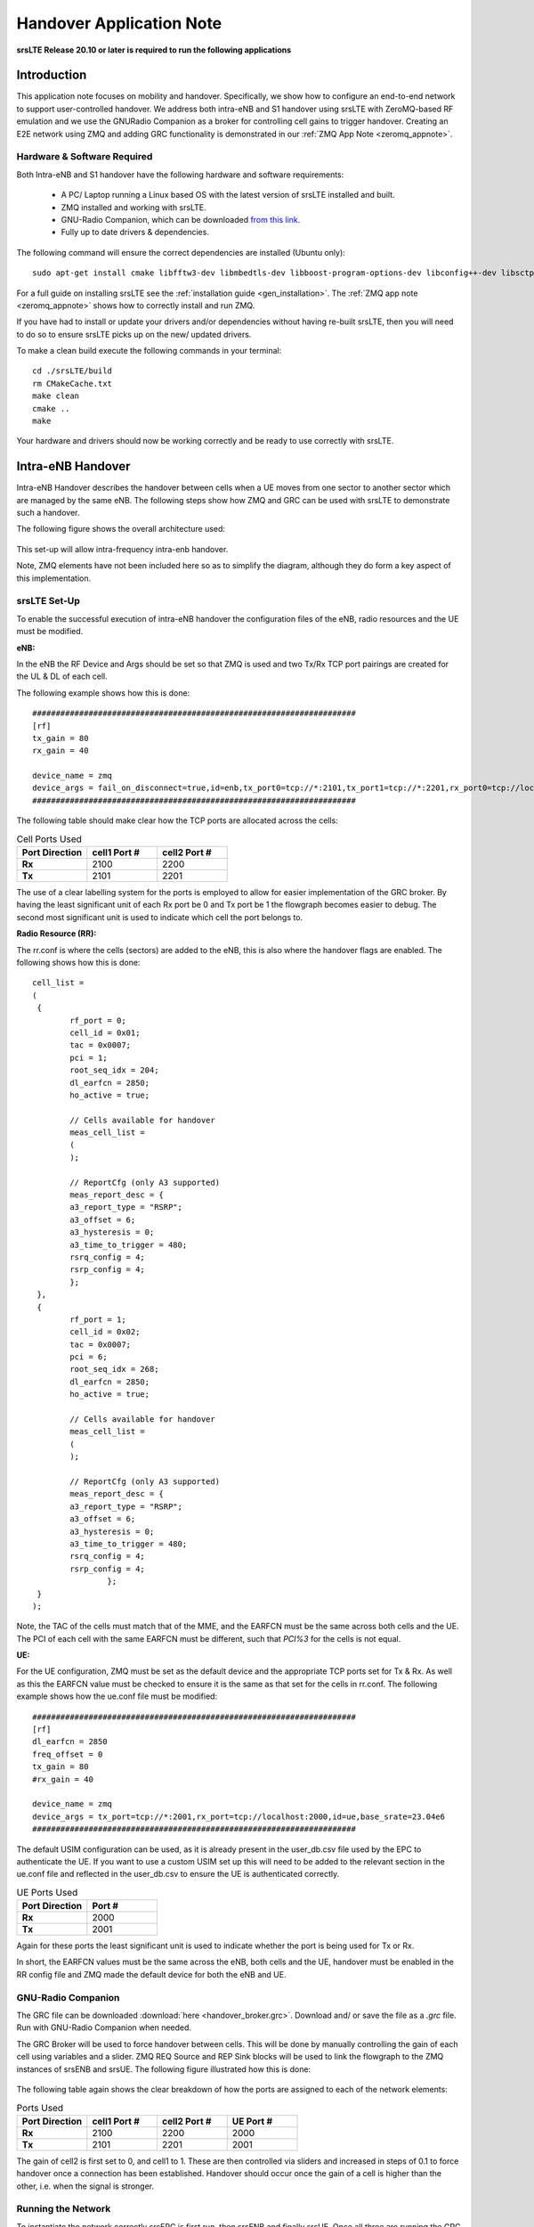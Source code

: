.. Handover Application Note

.. _handover_appnote:

Handover Application Note
====================================

**srsLTE Release 20.10 or later is required to run the following applications**

Introduction
************
This application note focuses on mobility and handover. Specifically, we show how to configure an end-to-end network to support user-controlled handover. We address both intra-eNB and S1 handover using srsLTE with ZeroMQ-based RF emulation and we use the GNURadio Companion as a broker for controlling cell gains to trigger handover. Creating an E2E network using ZMQ and adding GRC functionality is demonstrated in our :ref:`ZMQ App Note <zeromq_appnote>`.

Hardware & Software Required
----------------------------
Both Intra-eNB and S1  handover have the following hardware and software requirements: 
  
	- A PC/ Laptop running a Linux based OS with the latest version of srsLTE installed and built.
	- ZMQ installed and working with srsLTE.
	- GNU-Radio Companion, which can be downloaded `from this link <https://wiki.gnuradio.org/index.php/InstallingGR>`_. 
	- Fully up to date drivers & dependencies.

The following command will ensure the correct dependencies are installed (Ubuntu only)::

	sudo apt-get install cmake libfftw3-dev libmbedtls-dev libboost-program-options-dev libconfig++-dev libsctp-dev

For a full guide on installing srsLTE see the :ref:`installation guide <gen_installation>`. The :ref:`ZMQ app note <zeromq_appnote>` shows how to correctly install and run ZMQ. 

If you have had to install or update your drivers and/or dependencies without having re-built srsLTE, then you will need to do so to ensure srsLTE picks up on the new/ updated drivers. 

To make a clean build execute the following commands in your terminal:: 
	
	cd ./srsLTE/build
	rm CMakeCache.txt
	make clean
	cmake ..
	make
		
Your hardware and drivers should now be working correctly and be ready to use correctly with srsLTE. 

Intra-eNB Handover
******************
Intra-eNB Handover describes the handover between cells when a UE moves from one sector to another sector which are managed by the same eNB. The following steps 
show how ZMQ and GRC can be used with srsLTE to demonstrate such a handover. 

The following figure shows the overall architecture used: 

.. figure:: .imgs/intra_arch.png
    :align: center

This set-up will allow intra-frequency intra-enb handover.

Note, ZMQ elements have not been included here so as to simplify the diagram, although they do form a key aspect of this implementation. 

srsLTE Set-Up
---------------------
To enable the successful execution of intra-eNB handover the configuration files of the eNB, radio resources and the UE must be modified. 

**eNB:**

In the eNB the RF Device and Args should be set so that ZMQ is used and two Tx/Rx TCP port pairings are created for the UL & DL of each cell. 

The following example shows how this is done::

	#####################################################################
	[rf]
	tx_gain = 80
	rx_gain = 40
	
	device_name = zmq
	device_args = fail_on_disconnect=true,id=enb,tx_port0=tcp://*:2101,tx_port1=tcp://*:2201,rx_port0=tcp://localhost:2100,rx_port1=tcp://localhost:2200,id=enb,base_srate=23.04e6
	#####################################################################
	
The following table should make clear how the TCP ports are allocated across the cells: 

.. list-table:: Cell Ports Used
   :widths: 25 25 25
   :header-rows: 1
   :stub-columns: 1

   * - Port Direction
     - cell1 Port #
     - cell2 Port #
   * - Rx
     - 2100
     - 2200
   * - Tx
     - 2101
     - 2201
	
The use of a clear labelling system for the ports is employed to allow for easier implementation of the GRC broker. By having the least significant unit of each Rx port be 0 and Tx port be 1 the flowgraph 
becomes easier to debug. The second most significant unit is used to indicate which cell the port belongs to. 
	
**Radio Resource (RR):**

The rr.conf is where the cells (sectors) are added to the eNB, this is also where the handover flags are enabled. The following shows how this is done:: 

	cell_list =
	( 
	 {
	 	rf_port = 0;
	 	cell_id = 0x01;
	 	tac = 0x0007;
	 	pci = 1;
	 	root_seq_idx = 204;
	 	dl_earfcn = 2850;
	 	ho_active = true;
	 	
	 	// Cells available for handover
	 	meas_cell_list =
	 	(
	 	);
	 	
	 	// ReportCfg (only A3 supported)
	 	meas_report_desc = {
	 	a3_report_type = "RSRP";
	 	a3_offset = 6;
	 	a3_hysteresis = 0;
	 	a3_time_to_trigger = 480;
	 	rsrq_config = 4;
	 	rsrp_config = 4;
	 	};
	 },
	 {
	 	rf_port = 1;
	 	cell_id = 0x02;
	 	tac = 0x0007;
	 	pci = 6;
	 	root_seq_idx = 268;
	 	dl_earfcn = 2850;
	 	ho_active = true;
	 	
	 	// Cells available for handover
	 	meas_cell_list =
	 	(
	 	);
	 	
	 	// ReportCfg (only A3 supported)
	 	meas_report_desc = {
	 	a3_report_type = "RSRP";
	 	a3_offset = 6;
	 	a3_hysteresis = 0;
	 	a3_time_to_trigger = 480;
	 	rsrq_config = 4;
	 	rsrp_config = 4;
			};
	 }
	);

Note, the TAC of the cells must match that of the MME, and the EARFCN must be the same across both cells and the UE. The PCI of each cell with the same EARFCN must be different, such that *PCI%3* for the cells is not equal. 

**UE:**

For the UE configuration, ZMQ must be set as the default device and the appropriate TCP ports set for Tx & Rx. As well as this the EARFCN value must be checked to ensure it is the same as that set for the cells in rr.conf. The following 
example shows how the ue.conf file must be modified:: 

	#####################################################################
	[rf]
	dl_earfcn = 2850
	freq_offset = 0
	tx_gain = 80
	#rx_gain = 40
	
	device_name = zmq
	device_args = tx_port=tcp://*:2001,rx_port=tcp://localhost:2000,id=ue,base_srate=23.04e6
	#####################################################################
	
The default USIM configuration can be used, as it is already present in the user_db.csv file used by the EPC to authenticate the UE. If you want to use a custom USIM set up this will need to be added to the relevant section in the ue.conf file 
and reflected in the user_db.csv to ensure the UE is authenticated correctly. 

.. list-table:: UE Ports Used
   :widths: 25 25
   :header-rows: 1
   :stub-columns: 1

   * - Port Direction
     - Port #
   * - Rx
     - 2000
   * - Tx
     - 2001

Again for these ports the least significant unit is used to indicate whether the port is being used for Tx or Rx. 

In short, the EARFCN values must be the same across the eNB, both cells and the UE, handover must be enabled in the RR config file and ZMQ made 
the default device for both the eNB and UE. 

GNU-Radio Companion
----------------------

The GRC file can be downloaded :download:`here <handover_broker.grc>`. Download and/ or save the file as a *.grc* file. Run with GNU-Radio Companion when needed. 


The GRC Broker will be used to force handover between cells. This will be done by manually controlling the gain of each cell using variables and a slider. ZMQ REQ Source and REP Sink blocks will be used to link the flowgraph to the ZMQ instances 
of srsENB and srsUE. The following figure illustrated how this is done: 

.. figure:: .imgs/grc_intra.png
    :align: center
	
The following table again shows the clear breakdown of how the ports are assigned to each of the network elements: 
	
.. list-table:: Ports Used
    :widths: 20 20 20 20
    :header-rows: 1
    :stub-columns: 1

    * - Port Direction
      - cell1 Port #
      - cell2 Port #
      - UE Port #
    * - Rx
      - 2100
      - 2200
      - 2000
    * - Tx
      - 2101
      - 2201
      - 2001

The gain of cell2 is first set to 0, and cell1 to 1. These are then controlled via sliders and increased in steps of 0.1 to force handover once a connection has been established. Handover should occur once the gain of a cell is higher than the other, i.e. when the signal is stronger. 

Running the Network
----------------------
To instantiate the network correctly srsEPC is first run, then srsENB and finally srsUE. Once all three are running the GRC Broker should be run from GNU-Radio. The UE should then connect to the network, with the UL & DL passing through the broker. 
You should have already set up a network namespace for the UE, as described in the :ref:`ZMQ App Note <zeromq_appnote>`.

**EPC:**

To initiate the EPC, simply run the following command:: 
	
	sudo srsepc 
	
The EPC should display the following:: 
 
	Built in Release mode using commit 7e60d8aae on branch next.
	
	
	---  Software Radio Systems EPC  ---
	
	Reading configuration file /etc/srslte/epc.conf...
	HSS Initialized.
	MME S11 Initialized
	MME GTP-C Initialized
	MME Initialized. MCC: 0xf901, MNC: 0xff70
	SPGW GTP-U Initialized.
	SPGW S11 Initialized.
	SP-GW Initialized.
	
**eNB:**

Once the EPC is running, the eNB can by run using this command::
	
	sudo srsenb 
	
You should then see the following in the console:: 

	---  Software Radio Systems LTE eNodeB  ---
	
	Reading configuration file /etc/srslte/enb.conf...
	
	Built in Release mode using commit 7e60d8aae on branch next.
	
	Opening 2 channels in RF device=zmq with args=fail_on_disconnect=true,id=enb,tx_port0=tcp://*:2101,tx_port1=tcp://*:2201,rx_port0=tcp://localhost:2100,rx_port1=tcp://localhost:2200,id=enb,base_srate=23.04e6
	CHx base_srate=23.04e6
	CHx id=enb
	Current sample rate is 1.92 MHz with a base rate of 23.04 MHz (x12 decimation)
	CH0 rx_port=tcp://localhost:2100
	CH0 tx_port=tcp://*:2101
	CH0 fail_on_disconnect=true
	CH1 rx_port=tcp://localhost:2200
	CH1 tx_port=tcp://*:2201
	Current sample rate is 11.52 MHz with a base rate of 23.04 MHz (x2 decimation)
	Current sample rate is 11.52 MHz with a base rate of 23.04 MHz (x2 decimation)
	Setting frequency: DL=2630.0 Mhz, UL=2510.0 MHz for cc_idx=0
	Setting frequency: DL=2630.0 Mhz, UL=2510.0 MHz for cc_idx=1
	
	==== eNodeB started ===
	Type <t> to view trace

The EPC console should then display a confirmation that the eNB cas connected:: 

	Received S1 Setup Request.
	S1 Setup Request - eNB Name: srsenb01, eNB id: 0x19b
	S1 Setup Request - MCC:901, MNC:70
	S1 Setup Request - TAC 7, B-PLMN 0x9f107
	S1 Setup Request - Paging DRX v128
	Sending S1 Setup Response

**UE:**

The UE now needs to be run, this can be done with the following command:: 
	
	sudo srsue --gw.netns=ue1
	
The UE console should then display this:: 

	Reading configuration file /etc/srslte/ue.conf...
	
	Built in Release mode using commit 7e60d8aae on branch next.
	
	Opening 1 channels in RF device=zmq with args=tx_port=tcp://*:2001,rx_port=tcp://localhost:2000,id=ue,base_srate=23.04e6
	CHx base_srate=23.04e6
	CHx id=ue
	Current sample rate is 1.92 MHz with a base rate of 23.04 MHz (x12 decimation)
	CH0 rx_port=tcp://localhost:2000
	CH0 tx_port=tcp://*:2001
	Waiting PHY to initialize ... done!
	Attaching UE...
	Current sample rate is 1.92 MHz with a base rate of 23.04 MHz (x12 decimation)
	Current sample rate is 1.92 MHz with a base rate of 23.04 MHz (x12 decimation)
	
	
**GRC:**

Once all three network elements have been successfully initiated, the Broker can be run. This is done in the same way as any other GRC Flowgraph. Once successful, a pop up window 
should display the interactive slider for controlling the gain of the two cells.

.. figure:: .imgs/gnu_slider.png
    :align: center


Confirming Connection
----------------------

Once the broker has been run, a successful attach should be made and the network should be up and running fully. To confirm this, check the appropriate messages are displayed in the console. 

**EPC Attach:**

If the attach is successful the EPC should give the following readout:: 

	Initial UE message: LIBLTE_MME_MSG_TYPE_ATTACH_REQUEST
	Received Initial UE message -- Attach Request
	Attach request -- M-TMSI: 0xd1006989
	Attach request -- eNB-UE S1AP Id: 1
	Attach request -- Attach type: 1
	Attach Request -- UE Network Capabilities EEA: 11110000
	Attach Request -- UE Network Capabilities EIA: 01110000
	Attach Request -- MS Network Capabilities Present: false
	PDN Connectivity Request -- EPS Bearer Identity requested: 0
	PDN Connectivity Request -- Procedure Transaction Id: 1
	PDN Connectivity Request -- ESM Information Transfer requested: false
	UL NAS: Received Identity Response
	ID Response -- IMSI: 901700123456789
	Downlink NAS: Sent Authentication Request
	UL NAS: Received Authentication Response
	Authentication Response -- IMSI 901700123456789
	UE Authentication Accepted.
	Generating KeNB with UL NAS COUNT: 0
	Downlink NAS: Sending NAS Security Mode Command.
	UL NAS: Received Security Mode Complete
	Security Mode Command Complete -- IMSI: 901700123456789
	Getting subscription information -- QCI 7
	Sending Create Session Request.
	Creating Session Response -- IMSI: 901700123456789
	Creating Session Response -- MME control TEID: 1
	Received GTP-C PDU. Message type: GTPC_MSG_TYPE_CREATE_SESSION_REQUEST
	SPGW: Allocated Ctrl TEID 1
	SPGW: Allocated User TEID 1
	SPGW: Allocate UE IP 172.16.0.2
	Received Create Session Response
	Create Session Response -- SPGW control TEID 1
	Create Session Response -- SPGW S1-U Address: 127.0.1.100
	SPGW Allocated IP 172.16.0.2 to IMSI 901700123456789
	Adding attach accept to Initial Context Setup Request
	Sent Initial Context Setup Request. E-RAB id 5 
	Received Initial Context Setup Response
	E-RAB Context Setup. E-RAB id 5
	E-RAB Context -- eNB TEID 0x1; eNB GTP-U Address 127.0.1.1
	UL NAS: Received Attach Complete
	Unpacked Attached Complete Message. IMSI 901700123456789
	Unpacked Activate Default EPS Bearer message. EPS Bearer id 5
	Received GTP-C PDU. Message type: GTPC_MSG_TYPE_MODIFY_BEARER_REQUEST
	Sending EMM Information


**eNB Attach:**

You will see the RACH and connection message on the eNB::

	RACH:  tti=341, cc=0, preamble=14, offset=0, temp_crnti=0x46
	User 0x46 connected


**UE Attach:**

The UE console will display the following:: 

	Found Cell:  Mode=FDD, PCI=1, PRB=50, Ports=1, CFO=-0.2 KHz
	Current sample rate is 11.52 MHz with a base rate of 23.04 MHz (x2 decimation)
	Current sample rate is 11.52 MHz with a base rate of 23.04 MHz (x2 decimation)
	Found PLMN:  Id=90170, TAC=7
	Random Access Transmission: seq=14, ra-rnti=0x2
	Random Access Complete.     c-rnti=0x46, ta=0
	RRC Connected
	Network attach successful. IP: 172.16.0.2
	Software Radio Systems LTE (srsLTE) 21/10/2020 12:47:43 TZ:0

The network is now ready for handover to be initiated and tested. To keep the UE from entering idle, you should send traffic between the UE and the eNB. 
This can be done with the following command:: 

	sudo ip netns exec ue1 ping 172.16.0.1

Forcing Handover
---------------------------------------

Handover is simply forced by using the slider to change the gain variables within GRC. Once the handover is successful a message should be displayed by the UE acknowledging a successful handover. 

**GRC:**

The Following steps outline how handover can be forced with GRC. Aagain, this is done using the sliders for the gain variables: 

	1. Set the gain of *cell1* to 0.5
	2. Slowly increase the gain of *cell2* to above 0.5 and on to 1. 
	3. Wait for handover to be acknowledged.
	4. Move the gain of *cell1* to 0. 
	
**UE Console:**

If handover is successful you should see the following read out in the UE console::

	Received HO command to target PCell=6, NCC=0
	Random Access Transmission: seq=3, ra-rnti=0x2
	Random Access Complete.     c-rnti=0x47, ta=0
	HO successful

Handover can now be repeated as many times as needed by repeating the above steps. 

S1 Handover
***************
 
**Note, srsEPC does not support handover via the S1 interface, as it is designed to be a lightweight core 
for network-in-a-box type deployments. To support S1 handover, a third party EPC must be used. We will use 
Open5GS for the purposes of this note, however any third-party EPC supporting S1 handover can be used.**

S1 handover takes place over the S1-interface as a UE transitions from the coverage of one eNB to the next. 
This differs from intra-enb handover as the UE is leaving the coverage of all sectors in an eNBs coverage, 
it is a handover to a new eNB. 
The following steps outline how this can be demonstrated using srsUE, srsENB and a third-party open source core. 
In this case the EPC from Open5GS is used. Other third party options would also work in this case, so long as they support S1 handover. 

The following diagram outlines the network architecture: 

.. figure:: .imgs/s1_handover.png
    :align: center

Open5GS EPC
---------------------

The Open5GS EPC is an open source core network solution which is inter-operable with srsLTE. The software can be installed 
from packages if using Ubuntu, as shown via the `open5GS docs <https://open5gs.org/open5gs/docs/guide/01-quickstart/>`_. 
The EPC, and the rest of the Open5GS applications, run out of the box and only require minor configuration for use with srsLTE. 

EPC Set-Up
------------------

The EPC needs to be configured for use with srsLTE. The only changes required are to the MME configuration and adding the UE to the user database. 

**MME Config:**

In the file mme.yaml, the TAC must be changed to 7, this is the standard configuration for srsLTE. You could also leave 
these settings as they are and configure the srsLTE elements instead. 

The following shows the MME configuration used::

	mme:
		freeDiameter: /etc/freeDiameter/mme.conf
		s1ap:
		  - addr: 127.0.0.2
		gtpc:
		  - addr: 127.0.0.2
		gummei: 
		  plmn_id:
			mcc: 901
			mnc: 70
		  mme_gid: 2
		  mme_code: 1
		tai:
		  plmn_id:
			mcc: 901
			mnc: 70
		  tac: 7
		security:
		  integrity_order : [ EIA2, EIA1, EIA0 ]
		  ciphering_order : [ EEA0, EEA1, EEA2 ]
		network_name:
		  full: Open5GS
		mme_name: open5gs-mme0

For reference, this configuration can be found from line 204 to 226. 

**Subscriber List:**

Adding subscribers to the network is done via the web-UI provided by open5GS. Their documentation outlines 
how this is done `here <https://open5gs.org/open5gs/docs/guide/01-quickstart/>`_, under the section *Register Subscriber Information*.

First open the UI, found at http://localhost:3000, and enter the credentials found in the UE configuration file (ue.conf). The following credentials are used: 

.. figure:: .imgs/ue_creds.png
    :align: center

Note, the first five digits (PLMN) in the IMSI to 90170, and OPc (Milenage Authentication) is being used. 
This differs from the USIM configuration found in ue.conf, the changes made here will later be reflected in the ue.conf file. The IMSI is edited to reflect 
the values used for the MCC and MNC. Milenage is used here to show how the sim credentials can be changed to suit certain use-cases. 

srsLTE Set-Up
----------------------

To ensure srsLTE is correctly configured to implement S1 Handover, changes must be made to the UE and eNB configurations. 

**UE:**

As previously outlined, the USIM credentials in the configuration file must be modified. The following sections taken from the config file show the sections that need to be modified:: 

	[rf]
	dl_earfcn = 2850
	freq_offset = 0
	tx_gain = 80
	#rx_gain = 40
	
	[usim]
	mode = soft
	algo = milenage
	opc  = 63BFA50EE6523365FF14C1F45F88737D
	k    = 00112233445566778899aabbccddeeff
	imsi = 901700123456789
	imei = 353490069873319
	#reader = 
	#pin  = 1234

The downlink EARFCN is set to 2850 for this application, this is matched across the rest of the network. This sets the LTE Band and carrier frequency for the UE and eNB(s), they must match so that a connection can be successfully established and held. 
The changes made when adding the UE to the subscriber list in the EPC are also shown here, the IMSI now leads with the correct PLMN code, and the authentication algorithm is set to milenage; the opc is uncommented to enable this. 

**eNB:**

For the eNB config the PLMN must be changed, the MME address must also be changed to that of the MME associated with the Open5GS EPC. The following are the changes made to the enb.conf file:: 

	[enb]
	enb_id = 0x19B
	mcc = 901
	mnc = 70
	mme_addr = 127.0.0.2
	gtp_bind_addr = 127.0.1.1
	s1c_bind_addr = 127.0.1.1
	n_prb = 50
	#tm = 4
	#nof_ports = 2
	
**eNB RR:**

The rr.conf file must also be edited to allow for S1 Handover. To do this, two new rr.conf files are created, 
named rr1.conf and rr2.conf. As there will be two eNBs, there is an rr.conf associated with each. It is recommend that the 
existing rr.conf is simply copied into two new files, and only the *cell_list* changed for each of the new filles. This should help to avoid misconfiguration. 

**rr1.conf:**

After the rr.conf has been copied to a new file (in the same location as the existing configuration files), the cell list must be edited. The following snippet shows this:: 
	
	cell_list =
	(
	  {
	    // rf_port = 0;
	    cell_id = 0x01;
	    tac = 0x0007;
	    pci = 1;
	    root_seq_idx = 204;
	    dl_earfcn = 2850;
	    // ul_earfcn = 474;
	    ho_active = true;
	    
	    // CA cells
	    scell_list = (
	      // {cell_id = 0x02; cross_carrier_scheduling = false; scheduling_cell_id = 0x02; ul_allowed = true}
	    )
	    
	    // Cells available for handover
	    meas_cell_list =
	    (
	      {
	      	eci = 0x19B01;
	      	dl_earfcn = 2850;
	      	pci = 1;
	      }, 
	      {
	      	eci = 0x19C01;
	      	dl_earfcn = 2850;
	      	pci = 6;
	      }
	    );
	    
	    // ReportCfg (only A3 supported)
	    meas_report_desc = {
	      a3_report_type = "RSRP";
	      a3_offset = 6;
	      a3_hysteresis = 0;
	      a3_time_to_trigger = 480;
	      rsrq_config = 4;
	    };
	  }
	);
	
Here the TAC is set to 7, and the DL EARFCN is set to 2850. To ensure S1 Handover is successful the cell(s) 
associated with the second eNB must be added to the *meas_cell_list*. This can be seen here where a cell with *eci = 0x19C01* is included, this is the cell 
associated with the second eNB. The cell with *eci = 0x19B01* is the cell active on the current eNB. The DL EARFCN is the same across both. 

**rr2.conf:**

Similarly to rr1.conf, a file rr2.conf must be created where the other configuration files are found and the *cell_list* updated:: 

	cell_list =
	(
	  {
	    // rf_port = 0;
	    cell_id = 0x01;
	    tac = 0x0007;
	    pci = 6;
	    root_seq_idx = 268;
	    dl_earfcn = 2850;
	    // ul_earfcn = 474;
	    ho_active = true;
	    
	    // CA cells
	    scell_list = (
	      // {cell_id = 0x02; cross_carrier_scheduling = false; scheduling_cell_id = 0x02; ul_allowed = true}
	    )
	    
	    // Cells available for handover
	    meas_cell_list =
	    (
	      {
	      	eci = 0x19B01;
	      	dl_earfcn = 2850;
	      	pci = 1;
	      }, 
	      {
	      	eci = 0x19C01;
	      	dl_earfcn = 2850;
	      	pci = 6;
	      }
	    );
	    
	    // ReportCfg (only A3 supported)
	    meas_report_desc = {
	      a3_report_type = "RSRP";
	      a3_offset = 6;
	      a3_hysteresis = 0;
	      a3_time_to_trigger = 480;
	      rsrq_config = 4;
	    };
	  }
	);
	
It is possible to enable both intra-eNB and S1 handover at the same time by combining the rr configuration used 
for intra-enb HO with those shown above. Although, that will not be covered in this application note. 

Using Scripts
--------------------

To efficiently instantiate and run the network for S1 HO, Bash scripts will be employed. Scripts will be used 
to run the two eNBs and the UE. The scripts should be created in the same folder as the other configuration files to avoid any 
errors when passing file names and when running them. 

**eNB 1:**

The first eNB will need to have ZMQ set as the RF device, and the ports assigned. As well as this, the new rr1.conf 
file must be set as the radio resource configuration to be used:: 

	#!/bin/bash
	
	LOG_ARGS="--log.all_level=debug"
	
	PORT_ARGS="tx_port=tcp://*:2101,rx_port=tcp://localhost:2100"
	ZMQ_ARGS="--rf.device_name=zmq --rf.device_args=\"${PORT_ARGS},id=enb,base_srate=23.04e6\""
	
	OTHER_ARGS="--enb_files.rr_config=rr1.conf"
	
	sudo srsenb enb.conf ${LOG_ARGS} ${ZMQ_ARGS} ${OTHER_ARGS} $@

Note how the logging level is also set here using the script. Every argument in the configuration file can be changed via 
the command line when the eNB is instantiated, this shows how it is done when using a script with the logging as the example. 

**eNB 2:**

For the second eNB we will need to set the ZMQ device, with the correct ports as above. The rr2.conf file must 
also be given as the rr configuration file to be used. Additional steps must be taken with this eNB so as to allow it to be 
instantiated correctly. The eNB ID must be changed, and the GTP and S1C bind addresses must be modified. This is done with the following script:: 

	#!/bin/bash
	
	LOG_ARGS="--log.all_level=info"
	
	PORT_ARGS="tx_port=tcp://*:2201,rx_port=tcp://localhost:2200"
	ZMQ_ARGS="--rf.device_name=zmq --rf.device_args=\"${PORT_ARGS},id=enb,base_srate=23.04e6\""
	
	OTHER_ARGS="--enb_files.rr_config=rr2.conf --enb.enb_id=0x19C --enb.gtp_bind_addr=127.0.1.2 --enb.s1c_bind_addr=127.0.1.2"
	
	sudo srsenb enb.conf ${LOG_ARGS} ${ZMQ_ARGS} ${OTHER_ARGS} $@

**UE:**

The script for the UE will be used to set the ZMQ device and ports, while also being used to set-up the network namespace used for the UE:: 

	#!/bin/bash
	
	LOG_PARAMS="--log.all_level=debug"
	
	PORT_ARGS="tx_port=tcp://*:2001,rx_port=tcp://localhost:2000"
	ZMQ_ARGS="--rf.device_name=zmq --rf.device_args=\"${PORT_ARGS},id=ue,base_srate=23.04e6\" --gw.netns=ue1"
	
	
	## Create netns for UE
	ip netns list | grep "ue1" > /dev/null
	if [ $? -eq 1 ]; then
	  echo creating netspace ue1...
	  sudo ip netns add ue1
	  if [ $? -ne 0 ]; then
	   echo failed to create netns ue1
	   exit 1
	  fi
	fi
	
	sudo srsue ue.conf ${LOG_PARAMS} ${ZMQ_ARGS} "$@"
	
The UE does not require any other parameters to be passed when it is instantiated. 

GNU-Radio
-----------------

The GRC file can be downloaded :download:`here <handover_broker.grc>`. Download and/ or save the file as a *.grc* file. Run with GNU-Radio Companion when needed.

The GRC Broker used here is the same as that used for intra-eNB HO. The following figure shows the flowgraph used: 

.. figure:: .imgs/grc_intra.png
    :align: center
	
The following outlines which ports belong to which network element: 

.. list-table:: Ports Used
    :widths: 20 20 20 20
    :header-rows: 1
    :stub-columns: 1

    * - Port Direction
      - eNB 1 Port #
      - eNB 2 Port #
      - UE Port #
    * - Rx
      - 2100
      - 2200
      - 2000
    * - Tx
      - 2101
      - 2201
      - 2001


Running the Network
------------------------------

To run the network the following steps must be taken: 

	1. Run the scripts to start each of the network elements
	2. Run the GRC Broker to connect the UE to the eNB(s) 
	
The eNB that the UE connects to first is known as the Source eNB, in this case it will be eNB 1. The Target eNB will be eNB 2, i.e. the eNB that the UE will be transferred to. 
	
Confirming Connection
---------------------------------

To confirm the initial connection has been successful look for the following readouts on the relevant consoles. 

Source eNB::

	---  Software Radio Systems LTE eNodeB  ---                                                                                                                                                                        
																																																					
	Reading configuration file enb.conf...                                                                                                                                                                             
																																																					
	Built in Release mode using commit 7e60d8aae on branch next.                                                                                                                                                       
																																																					
	Opening 1 channels in RF device=zmq with args="tx_port=tcp://*:2101,rx_port=tcp://localhost:2100,id=enb,base_srate=23.04e6"                                                                                        
	CHx base_srate=23.04e6"                                                                                                                                                                                            
	CHx id=enb                                                                                                                                                                                                         
	Current sample rate is 1.92 MHz with a base rate of 23.04 MHz (x12 decimation)                                                                                                                                     
	CH0 rx_port=tcp://localhost:2100                                                                                                                                                                                   
	CH0 tx_port=tcp://*:2101                                                                                                                                                                                           
	Current sample rate is 11.52 MHz with a base rate of 23.04 MHz (x2 decimation)                                                                                                                                     
	Current sample rate is 11.52 MHz with a base rate of 23.04 MHz (x2 decimation)                                                                                                                                     
	Setting frequency: DL=2630.0 Mhz, UL=2510.0 MHz for cc_idx=0                                                                                                                                                       
																																																					
	==== eNodeB started ===                                                                                                                                                                                            
	Type <t> to view trace                                                                                                                                                                                             
	RACH:  tti=341, cc=0, preamble=38, offset=0, temp_crnti=0x46                                                                                                                                                       
	User 0x46 connected

Target eNB::

	---  Software Radio Systems LTE eNodeB  ---                                                                                                                                                                        
																																																					
	Reading configuration file enb.conf...                                                                                                                                                                             
																																																					
	Built in Release mode using commit 7e60d8aae on branch next.                                                                                                                                                       
																																																					
	Opening 1 channels in RF device=zmq with args="tx_port=tcp://*:2201,rx_port=tcp://localhost:2200,id=enb,base_srate=23.04e6"                                                                                        
	CHx base_srate=23.04e6"                                                                                                                                                                                            
	CHx id=enb                                                                                                                                                                                                         
	Current sample rate is 1.92 MHz with a base rate of 23.04 MHz (x12 decimation)                                                                                                                                     
	CH0 rx_port=tcp://localhost:2200                                                                                                                                                                                   
	CH0 tx_port=tcp://*:2201                                                                                                                                                                                           
	Current sample rate is 11.52 MHz with a base rate of 23.04 MHz (x2 decimation)                                                                                                                                     
	Current sample rate is 11.52 MHz with a base rate of 23.04 MHz (x2 decimation)                                                                                                                                     
	Setting frequency: DL=2630.0 Mhz, UL=2510.0 MHz for cc_idx=0                                                                                                                                                       
																																																					
	==== eNodeB started ===                                                                                                                                                                                            
	Type <t> to view trace 
	
Note, you wont see anything on this eNB console until handover has successfully been made between the eNBs. 

UE::

	Reading configuration file ue.conf...                                                                                                                                                                              
																																																					
	Built in Release mode using commit 7e60d8aae on branch next. 
	
	Opening 1 channels in RF device=zmq with args="tx_port=tcp://*:2001,rx_port=tcp://localhost:2000,id=ue,base_srate=23.04e6"                                                                                   
	CHx base_srate=23.04e6"                                                                                                                                                                                            
	CHx id=ue                                                                                                                                                                                                          
	Current sample rate is 1.92 MHz with a base rate of 23.04 MHz (x12 decimation)                                                                                                                                     
	CH0 rx_port=tcp://localhost:2000                                                                                                                                                                                   
	CH0 tx_port=tcp://*:2001                                                                                                                                                                                           
	Waiting PHY to initialize ... done!                                                                                                                                                                                
	Attaching UE...                                                                                                                                                                                                    
	Current sample rate is 1.92 MHz with a base rate of 23.04 MHz (x12 decimation)                                                                                                                                     
	Current sample rate is 1.92 MHz with a base rate of 23.04 MHz (x12 decimation)                                                                                                                                     
	.                                                                                                                                                                                                                  
	Found Cell:  Mode=FDD, PCI=1, PRB=50, Ports=1, CFO=-0.2 KHz                                                                                                                                                        
	Current sample rate is 11.52 MHz with a base rate of 23.04 MHz (x2 decimation)                                                                                                                                     
	Current sample rate is 11.52 MHz with a base rate of 23.04 MHz (x2 decimation)                                                                                                                                     
	Found PLMN:  Id=90170, TAC=7                                                                                                                                                                                       
	Random Access Transmission: seq=38, ra-rnti=0x2                                                                                                                                                                    
	Random Access Complete.     c-rnti=0x46, ta=0                                                                                                                                                                      
	RRC Connected                                                                                                                                                                                                      
	
	Network attach successful. IP: 10.45.0.7                                                                                                                                                                           
	nTp) 6/11/2020 15:36:1 TZ:0
	
You should now start to send traffic between the UE and the EPC, this is done via the following command::

	sudo ip netns exec ue1 ping 10.45.0.1
	
This will stop the UE from timing out and keep the connection to the core open. 
	
Forcing Handover
-------------------------

The network is now ready for handover to be forced, this is done in the same way as before using the GRC Broker:

	1. Set the gain of the *Source eNB* from 1 to 0.5
	2. Slowly increase the gain of the *Target eNB* from 0, to above 0.5, and on to 1. 
	3. Wait for handover to be acknowledged. 
	4. Move the gain of the *Source eNB* to 0. 

Additionally, a python script :download:`here <s1_handover.py>` has been developed to automatically adjust the gains of the *Source eNB* and *Target enB* in order to reproduce a handover scenario. Ryn with Python3. ::

    python3 s1_handover.py <interval>

where *interval* (in s) is the wait time between the gradual increases of the *Target eNB* gain. Default is 4. 

Consecutive handovers are going to take place periodically with period *10 x <interval> + 10* s.   

If HO is successful the following will be seen on the relevant console outputs: 

Source eNB::

	Starting S1 Handover of rnti=0x46 to cellid=0x19c01.
	Encoded varShortMAC: cellId=0x19b01, PCI=1, rnti=0x46 (7 bytes)
	Disconnecting rnti=0x46.
	
Target eNB::

	Received S1 HO Request
	Received S1 MMEStatusTransfer
	RACH:  tti=3421, cc=0, preamble=20, offset=0, temp_crnti=0x47
	Disconnecting rnti=0x47.
	User 0x46 connected

UE::

	Received HO command to target PCell=6, NCC=2
	Random Access Transmission: seq=20, ra-rnti=0x2
	Random Access Complete.     c-rnti=0x46, ta=0
	HO successful

This can be repeated as many times as needed by following the above steps. 

Troubleshooting
****************

Intra-eNB Handover
----------------------------

  - If the gains of the cells are changed too abruptly the handover messages will not have enough time to be exchanged successfully. Gradually moving the sliders between values is best practice when changing the gain values. 

S1 Handover
----------------------------

  - Open5GS can also be installed from source, but it is easier to install from packages for this use-case. 
  
  - Ensure the PLMN, TAC and EARFCN are correct across all relevant network elements, as this can cause the connection to fail or stop an attach occuring. 

